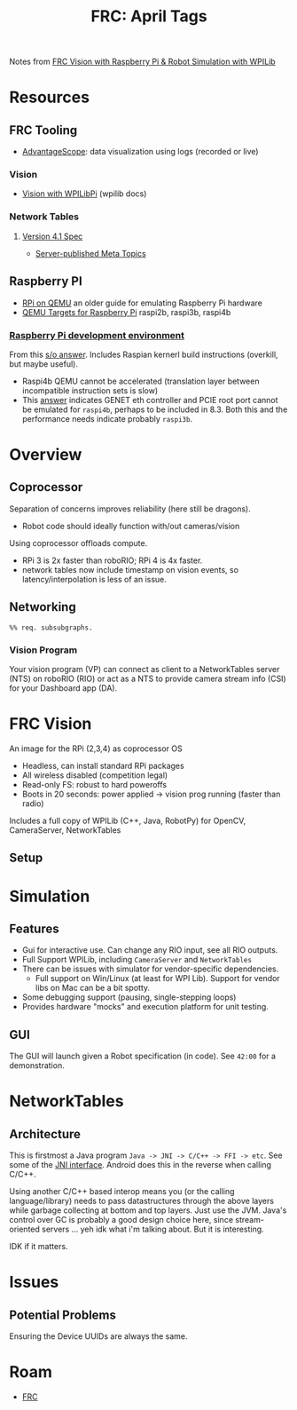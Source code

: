 :PROPERTIES:
:ID:       18b6e880-37af-4276-ae0a-9f92f02d0412
:END:
#+TITLE: FRC: April Tags
#+CATEGORY: slips
#+TAGS:  

Notes from [[https://docs.wpilib.org/en/stable/docs/software/vision-processing/wpilibpi/walkthrough-video.html][FRC Vision with Raspberry Pi & Robot Simulation with WPILib]]

* Resources
** FRC Tooling
+ [[https://docs.wpilib.org/en/stable/docs/software/dashboards/advantagescope.html#advantagescope][AdvantageScope]]: data visualization using logs (recorded or live)
  
*** Vision
+ [[https://docs.wpilib.org/en/latest/docs/software/vision-processing/wpilibpi/index.html][Vision with WPILibPi]] (wpilib docs)

*** Network Tables

**** [[https://github.com/wpilibsuite/allwpilib/blob/main/ntcore/doc/networktables4.adoc][Version 4.1 Spec]]

+ [[https://github.com/wpilibsuite/allwpilib/blob/main/ntcore/doc/networktables4.adoc#server-published-meta-topics][Server-published Meta Topics]]

** Raspberry PI
+ [[https://azeria-labs.com/emulate-raspberry-pi-with-qemu/][RPi on QEMU]] an older guide for emulating Raspberry Pi hardware
+ [[https://www.qemu.org/docs/master/system/arm/raspi.html][QEMU Targets for Raspberry Pi]] raspi2b, raspi3b, raspi4b

*** [[https://github.com/anholt/linux/wiki/Raspberry-Pi-development-environment#building-the-Kernel][Raspberry Pi development environment]]

From this [[https://stackoverflow.com/a/71185370][s/o answer]]. Includes Raspian kernerl build instructions (overkill, but
maybe useful).

+ Raspi4b QEMU cannot be accelerated (translation layer between incompatible
  instruction sets is slow)
+ This [[https://stackoverflow.com/a/78075547][answer]] indicates GENET eth controller and PCIE root port cannot be
  emulated for =raspi4b=, perhaps to be included in 8.3. Both this and the
  performance needs indicate probably =raspi3b=.

* Overview

** Coprocessor

Separation of concerns improves reliability (here still be dragons).

+ Robot  code should ideally function with/out cameras/vision
  
Using coprocessor offloads compute.

+ RPi 3 is 2x faster than roboRIO; RPi 4 is 4x faster.
+ network tables now include timestamp on vision events, so
  latency/interpolation is less of an issue.

** Networking

#+begin_src mermaid :file img/frc-network-connections.svg
%% req. subsubgraphs.
#+end_src

*** Vision Program

Your vision program (VP) can connect as client to a NetworkTables server (NTS)
on roboRIO (RIO) or act as a NTS to provide camera stream info (CSI) for your
Dashboard app (DA).

* FRC Vision

An image for the RPi (2,3,4) as coprocessor OS

+ Headless, can install standard RPi packages
+ All wireless disabled (competition legal)
+ Read-only FS: robust to hard poweroffs
+ Boots in 20 seconds: power applied -> vision prog running (faster than radio)

Includes a full copy of WPILib (C++, Java, RobotPy) for OpenCV, CameraServer,
NetworkTables

** Setup

* Simulation

** Features

+ Gui for interactive use. Can change any RIO input, see all RIO outputs.
+ Full Support WPILib, including =CameraServer= and =NetworkTables=
+ There can be issues with simulator for vendor-specific dependencies.
  - Full support on Win/Linux (at least for WPI Lib). Support for vendor libs on
    Mac can be a bit spotty.
+ Some debugging support (pausing, single-stepping loops)
+ Provides hardware "mocks" and execution platform for unit testing.

** GUI

The GUI will launch given a Robot specification (in code). See =42:00= for a
demonstration.


* NetworkTables

** Architecture

This is firstmost a Java program =Java -> JNI -> C/C++ -> FFI -> etc=. See some
of the [[https://github.com/wpilibsuite/allwpilib/blob/main/ntcore/src/generated/main/native/cpp/jni/types_jni.cpp][JNI interface]]. Android does this in the reverse when calling C/C++.

Using another C/C++ based interop means you (or the calling language/library)
needs to pass datastructures through the above layers while garbage collecting
at bottom and top layers. Just use the JVM. Java's control over GC is probably a
good design choice here, since stream-oriented servers ... yeh idk what i'm
talking about. But it is interesting.

IDK if it matters.

* Issues

** Potential Problems

Ensuring the Device UUIDs are always the same.

* Roam
+ [[id:c75cd36b-4d43-42e6-806e-450433a0c3f9][FRC]]
